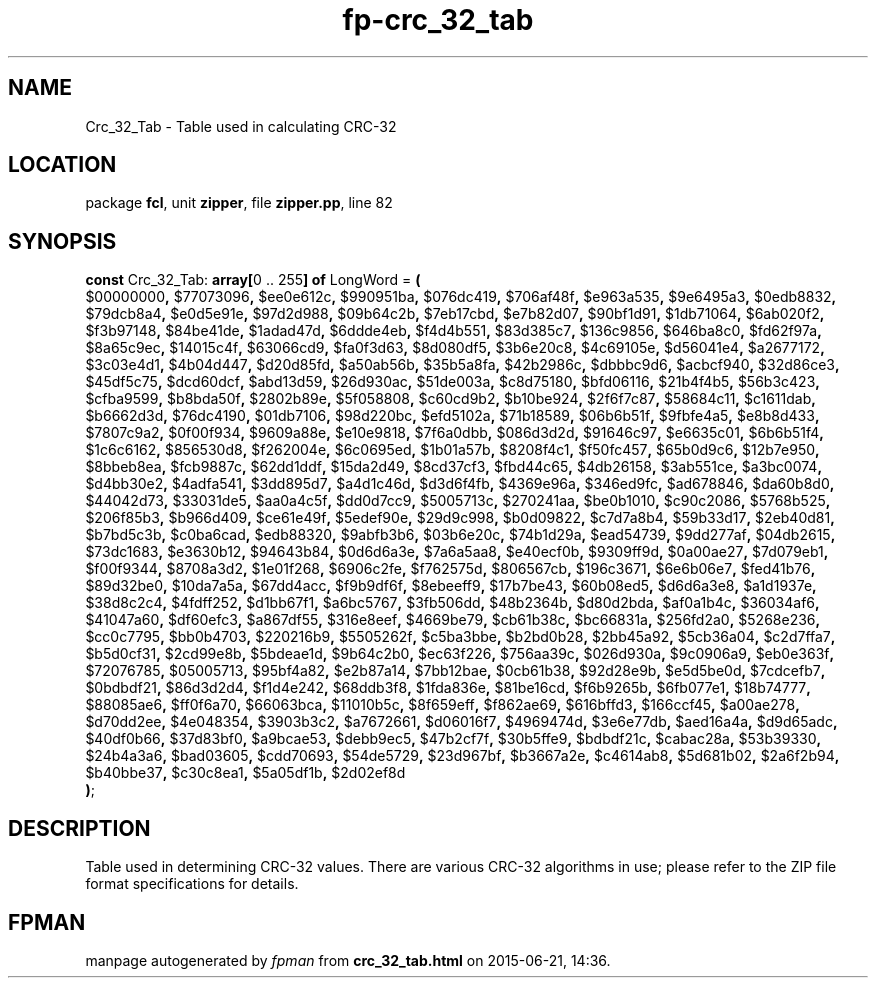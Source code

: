 .\" file autogenerated by fpman
.TH "fp-crc_32_tab" 3 "2014-03-14" "fpman" "Free Pascal Programmer's Manual"
.SH NAME
Crc_32_Tab - Table used in calculating CRC-32
.SH LOCATION
package \fBfcl\fR, unit \fBzipper\fR, file \fBzipper.pp\fR, line 82
.SH SYNOPSIS
\fBconst\fR Crc_32_Tab: \fB\fBarray[\fR0 .. 255\fB] of \fRLongWord\fR = \fB(\fR
  $00000000\fB,\fR $77073096\fB,\fR $ee0e612c\fB,\fR $990951ba\fB,\fR $076dc419\fB,\fR $706af48f\fB,\fR $e963a535\fB,\fR $9e6495a3\fB,\fR $0edb8832\fB,\fR $79dcb8a4\fB,\fR $e0d5e91e\fB,\fR $97d2d988\fB,\fR $09b64c2b\fB,\fR $7eb17cbd\fB,\fR $e7b82d07\fB,\fR $90bf1d91\fB,\fR $1db71064\fB,\fR $6ab020f2\fB,\fR $f3b97148\fB,\fR $84be41de\fB,\fR $1adad47d\fB,\fR $6ddde4eb\fB,\fR $f4d4b551\fB,\fR $83d385c7\fB,\fR $136c9856\fB,\fR $646ba8c0\fB,\fR $fd62f97a\fB,\fR $8a65c9ec\fB,\fR $14015c4f\fB,\fR $63066cd9\fB,\fR $fa0f3d63\fB,\fR $8d080df5\fB,\fR $3b6e20c8\fB,\fR $4c69105e\fB,\fR $d56041e4\fB,\fR $a2677172\fB,\fR $3c03e4d1\fB,\fR $4b04d447\fB,\fR $d20d85fd\fB,\fR $a50ab56b\fB,\fR $35b5a8fa\fB,\fR $42b2986c\fB,\fR $dbbbc9d6\fB,\fR $acbcf940\fB,\fR $32d86ce3\fB,\fR $45df5c75\fB,\fR $dcd60dcf\fB,\fR $abd13d59\fB,\fR $26d930ac\fB,\fR $51de003a\fB,\fR $c8d75180\fB,\fR $bfd06116\fB,\fR $21b4f4b5\fB,\fR $56b3c423\fB,\fR $cfba9599\fB,\fR $b8bda50f\fB,\fR $2802b89e\fB,\fR $5f058808\fB,\fR $c60cd9b2\fB,\fR $b10be924\fB,\fR $2f6f7c87\fB,\fR $58684c11\fB,\fR $c1611dab\fB,\fR $b6662d3d\fB,\fR $76dc4190\fB,\fR $01db7106\fB,\fR $98d220bc\fB,\fR $efd5102a\fB,\fR $71b18589\fB,\fR $06b6b51f\fB,\fR $9fbfe4a5\fB,\fR $e8b8d433\fB,\fR $7807c9a2\fB,\fR $0f00f934\fB,\fR $9609a88e\fB,\fR $e10e9818\fB,\fR $7f6a0dbb\fB,\fR $086d3d2d\fB,\fR $91646c97\fB,\fR $e6635c01\fB,\fR $6b6b51f4\fB,\fR $1c6c6162\fB,\fR $856530d8\fB,\fR $f262004e\fB,\fR $6c0695ed\fB,\fR $1b01a57b\fB,\fR $8208f4c1\fB,\fR $f50fc457\fB,\fR $65b0d9c6\fB,\fR $12b7e950\fB,\fR $8bbeb8ea\fB,\fR $fcb9887c\fB,\fR $62dd1ddf\fB,\fR $15da2d49\fB,\fR $8cd37cf3\fB,\fR $fbd44c65\fB,\fR $4db26158\fB,\fR $3ab551ce\fB,\fR $a3bc0074\fB,\fR $d4bb30e2\fB,\fR $4adfa541\fB,\fR $3dd895d7\fB,\fR $a4d1c46d\fB,\fR $d3d6f4fb\fB,\fR $4369e96a\fB,\fR $346ed9fc\fB,\fR $ad678846\fB,\fR $da60b8d0\fB,\fR $44042d73\fB,\fR $33031de5\fB,\fR $aa0a4c5f\fB,\fR $dd0d7cc9\fB,\fR $5005713c\fB,\fR $270241aa\fB,\fR $be0b1010\fB,\fR $c90c2086\fB,\fR $5768b525\fB,\fR $206f85b3\fB,\fR $b966d409\fB,\fR $ce61e49f\fB,\fR $5edef90e\fB,\fR $29d9c998\fB,\fR $b0d09822\fB,\fR $c7d7a8b4\fB,\fR $59b33d17\fB,\fR $2eb40d81\fB,\fR $b7bd5c3b\fB,\fR $c0ba6cad\fB,\fR $edb88320\fB,\fR $9abfb3b6\fB,\fR $03b6e20c\fB,\fR $74b1d29a\fB,\fR $ead54739\fB,\fR $9dd277af\fB,\fR $04db2615\fB,\fR $73dc1683\fB,\fR $e3630b12\fB,\fR $94643b84\fB,\fR $0d6d6a3e\fB,\fR $7a6a5aa8\fB,\fR $e40ecf0b\fB,\fR $9309ff9d\fB,\fR $0a00ae27\fB,\fR $7d079eb1\fB,\fR $f00f9344\fB,\fR $8708a3d2\fB,\fR $1e01f268\fB,\fR $6906c2fe\fB,\fR $f762575d\fB,\fR $806567cb\fB,\fR $196c3671\fB,\fR $6e6b06e7\fB,\fR $fed41b76\fB,\fR $89d32be0\fB,\fR $10da7a5a\fB,\fR $67dd4acc\fB,\fR $f9b9df6f\fB,\fR $8ebeeff9\fB,\fR $17b7be43\fB,\fR $60b08ed5\fB,\fR $d6d6a3e8\fB,\fR $a1d1937e\fB,\fR $38d8c2c4\fB,\fR $4fdff252\fB,\fR $d1bb67f1\fB,\fR $a6bc5767\fB,\fR $3fb506dd\fB,\fR $48b2364b\fB,\fR $d80d2bda\fB,\fR $af0a1b4c\fB,\fR $36034af6\fB,\fR $41047a60\fB,\fR $df60efc3\fB,\fR $a867df55\fB,\fR $316e8eef\fB,\fR $4669be79\fB,\fR $cb61b38c\fB,\fR $bc66831a\fB,\fR $256fd2a0\fB,\fR $5268e236\fB,\fR $cc0c7795\fB,\fR $bb0b4703\fB,\fR $220216b9\fB,\fR $5505262f\fB,\fR $c5ba3bbe\fB,\fR $b2bd0b28\fB,\fR $2bb45a92\fB,\fR $5cb36a04\fB,\fR $c2d7ffa7\fB,\fR $b5d0cf31\fB,\fR $2cd99e8b\fB,\fR $5bdeae1d\fB,\fR $9b64c2b0\fB,\fR $ec63f226\fB,\fR $756aa39c\fB,\fR $026d930a\fB,\fR $9c0906a9\fB,\fR $eb0e363f\fB,\fR $72076785\fB,\fR $05005713\fB,\fR $95bf4a82\fB,\fR $e2b87a14\fB,\fR $7bb12bae\fB,\fR $0cb61b38\fB,\fR $92d28e9b\fB,\fR $e5d5be0d\fB,\fR $7cdcefb7\fB,\fR $0bdbdf21\fB,\fR $86d3d2d4\fB,\fR $f1d4e242\fB,\fR $68ddb3f8\fB,\fR $1fda836e\fB,\fR $81be16cd\fB,\fR $f6b9265b\fB,\fR $6fb077e1\fB,\fR $18b74777\fB,\fR $88085ae6\fB,\fR $ff0f6a70\fB,\fR $66063bca\fB,\fR $11010b5c\fB,\fR $8f659eff\fB,\fR $f862ae69\fB,\fR $616bffd3\fB,\fR $166ccf45\fB,\fR $a00ae278\fB,\fR $d70dd2ee\fB,\fR $4e048354\fB,\fR $3903b3c2\fB,\fR $a7672661\fB,\fR $d06016f7\fB,\fR $4969474d\fB,\fR $3e6e77db\fB,\fR $aed16a4a\fB,\fR $d9d65adc\fB,\fR $40df0b66\fB,\fR $37d83bf0\fB,\fR $a9bcae53\fB,\fR $debb9ec5\fB,\fR $47b2cf7f\fB,\fR $30b5ffe9\fB,\fR $bdbdf21c\fB,\fR $cabac28a\fB,\fR $53b39330\fB,\fR $24b4a3a6\fB,\fR $bad03605\fB,\fR $cdd70693\fB,\fR $54de5729\fB,\fR $23d967bf\fB,\fR $b3667a2e\fB,\fR $c4614ab8\fB,\fR $5d681b02\fB,\fR $2a6f2b94\fB,\fR $b40bbe37\fB,\fR $c30c8ea1\fB,\fR $5a05df1b\fB,\fR $2d02ef8d
.br
\fB)\fR;

.SH DESCRIPTION
Table used in determining CRC-32 values. There are various CRC-32 algorithms in use; please refer to the ZIP file format specifications for details.


.SH FPMAN
manpage autogenerated by \fIfpman\fR from \fBcrc_32_tab.html\fR on 2015-06-21, 14:36.

